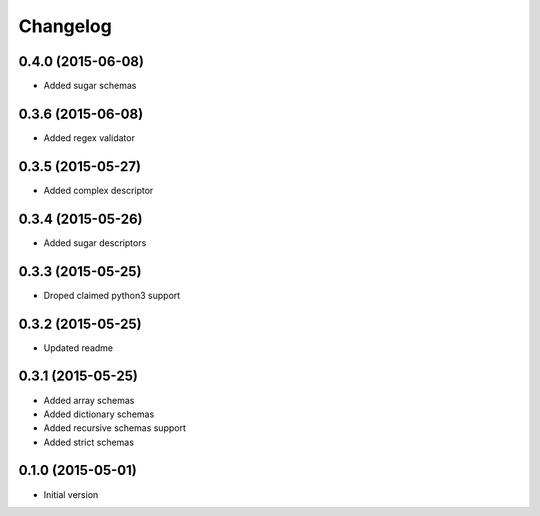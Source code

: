 .. :changelog:

Changelog
---------

0.4.0 (2015-06-08)
++++++++++++++++++

- Added sugar schemas

0.3.6 (2015-06-08)
++++++++++++++++++

- Added regex validator

0.3.5 (2015-05-27)
++++++++++++++++++

- Added complex descriptor

0.3.4 (2015-05-26)
++++++++++++++++++

- Added sugar descriptors

0.3.3 (2015-05-25)
++++++++++++++++++

- Droped claimed python3 support

0.3.2 (2015-05-25)
++++++++++++++++++

- Updated readme

0.3.1 (2015-05-25)
++++++++++++++++++

- Added array schemas
- Added dictionary schemas
- Added recursive schemas support
- Added strict schemas

0.1.0 (2015-05-01)
++++++++++++++++++

- Initial version
